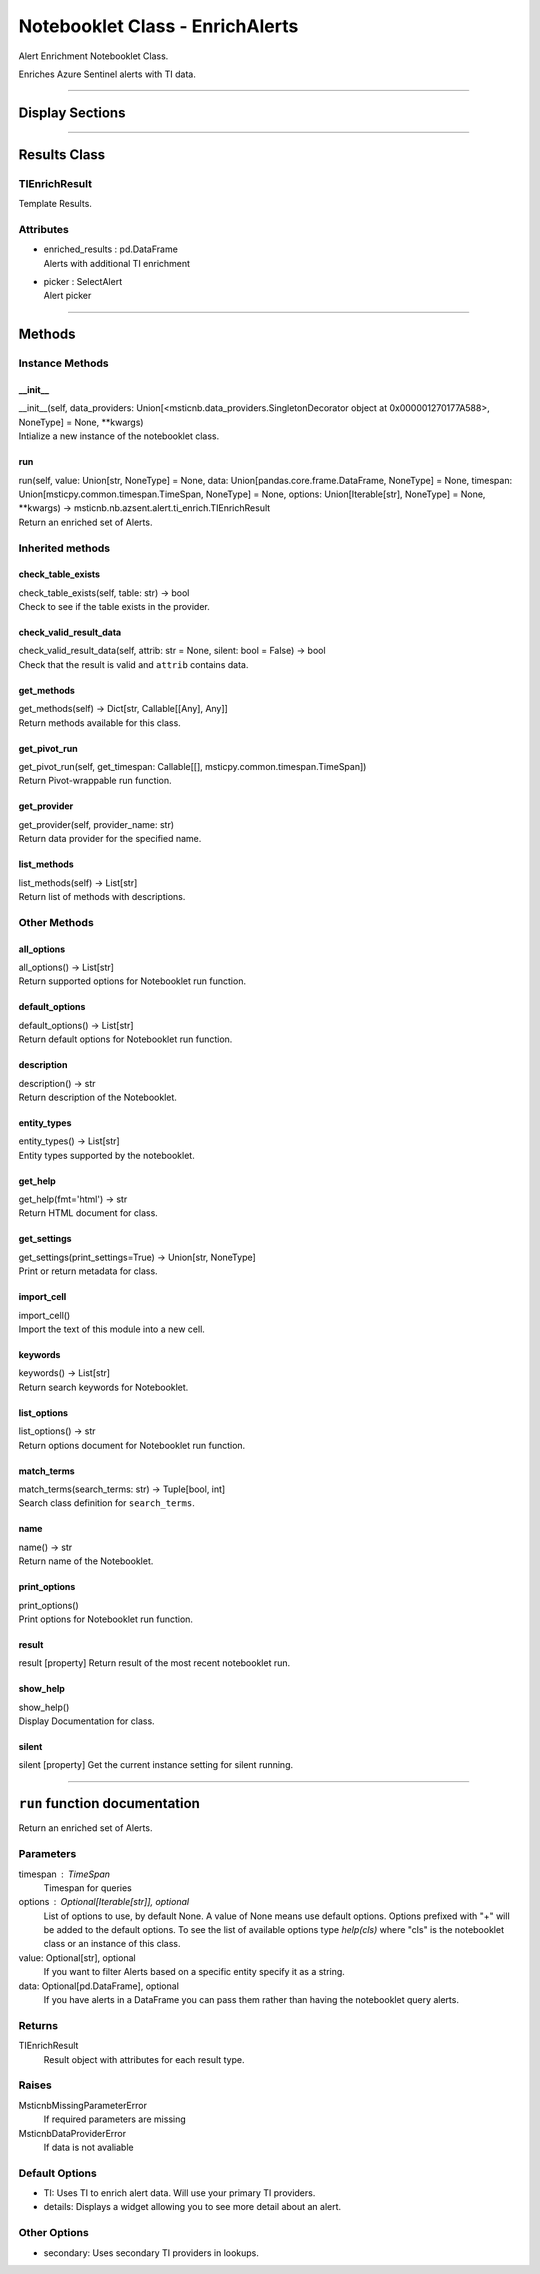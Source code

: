 Notebooklet Class - EnrichAlerts
================================

Alert Enrichment Notebooklet Class.

Enriches Azure Sentinel alerts with TI data.

--------------

Display Sections
----------------

--------------

Results Class
-------------

TIEnrichResult
~~~~~~~~~~~~~~

Template Results.

Attributes
~~~~~~~~~~

-  | enriched_results : pd.DataFrame
   | Alerts with additional TI enrichment

-  | picker : SelectAlert
   | Alert picker

--------------

Methods
-------

Instance Methods
~~~~~~~~~~~~~~~~

\__init_\_
^^^^^^^^^^

| \__init__(self, data_providers:
  Union[<msticnb.data_providers.SingletonDecorator object at
  0x000001270177A588>, NoneType] = None, \**kwargs)
| Intialize a new instance of the notebooklet class.

run
^^^

| run(self, value: Union[str, NoneType] = None, data:
  Union[pandas.core.frame.DataFrame, NoneType] = None, timespan:
  Union[msticpy.common.timespan.TimeSpan, NoneType] = None, options:
  Union[Iterable[str], NoneType] = None, \**kwargs) ->
  msticnb.nb.azsent.alert.ti_enrich.TIEnrichResult
| Return an enriched set of Alerts.

Inherited methods
~~~~~~~~~~~~~~~~~

check_table_exists
^^^^^^^^^^^^^^^^^^

| check_table_exists(self, table: str) -> bool
| Check to see if the table exists in the provider.

check_valid_result_data
^^^^^^^^^^^^^^^^^^^^^^^

| check_valid_result_data(self, attrib: str = None, silent: bool =
  False) -> bool
| Check that the result is valid and ``attrib`` contains data.

get_methods
^^^^^^^^^^^

| get_methods(self) -> Dict[str, Callable[[Any], Any]]
| Return methods available for this class.

get_pivot_run
^^^^^^^^^^^^^

| get_pivot_run(self, get_timespan: Callable[[],
  msticpy.common.timespan.TimeSpan])
| Return Pivot-wrappable run function.

get_provider
^^^^^^^^^^^^

| get_provider(self, provider_name: str)
| Return data provider for the specified name.

list_methods
^^^^^^^^^^^^

| list_methods(self) -> List[str]
| Return list of methods with descriptions.

Other Methods
~~~~~~~~~~~~~

all_options
^^^^^^^^^^^

| all_options() -> List[str]
| Return supported options for Notebooklet run function.

default_options
^^^^^^^^^^^^^^^

| default_options() -> List[str]
| Return default options for Notebooklet run function.

description
^^^^^^^^^^^

| description() -> str
| Return description of the Notebooklet.

entity_types
^^^^^^^^^^^^

| entity_types() -> List[str]
| Entity types supported by the notebooklet.

get_help
^^^^^^^^

| get_help(fmt='html') -> str
| Return HTML document for class.

get_settings
^^^^^^^^^^^^

| get_settings(print_settings=True) -> Union[str, NoneType]
| Print or return metadata for class.

import_cell
^^^^^^^^^^^

| import_cell()
| Import the text of this module into a new cell.

keywords
^^^^^^^^

| keywords() -> List[str]
| Return search keywords for Notebooklet.

list_options
^^^^^^^^^^^^

| list_options() -> str
| Return options document for Notebooklet run function.

match_terms
^^^^^^^^^^^

| match_terms(search_terms: str) -> Tuple[bool, int]
| Search class definition for ``search_terms``.

name
^^^^

| name() -> str
| Return name of the Notebooklet.

print_options
^^^^^^^^^^^^^

| print_options()
| Print options for Notebooklet run function.

result
^^^^^^

result [property] Return result of the most recent notebooklet run.

show_help
^^^^^^^^^

| show_help()
| Display Documentation for class.

silent
^^^^^^

silent [property] Get the current instance setting for silent running.

---------

``run`` function documentation
------------------------------

Return an enriched set of Alerts.


Parameters
~~~~~~~~~~


timespan : TimeSpan
    Timespan for queries

options : Optional[Iterable[str]], optional
    List of options to use, by default None.
    A value of None means use default options.
    Options prefixed with "+" will be added to the default options.
    To see the list of available options type `help(cls)` where
    "cls" is the notebooklet class or an instance of this class.

value: Optional[str], optional
    If you want to filter Alerts based on a specific entity specify
    it as a string.

data: Optional[pd.DataFrame], optional
    If you have alerts in a DataFrame you can pass them rather than
    having the notebooklet query alerts.


Returns
~~~~~~~


TIEnrichResult
    Result object with attributes for each result type.


Raises
~~~~~~


MsticnbMissingParameterError
    If required parameters are missing


MsticnbDataProviderError
    If data is not avaliable



Default Options
~~~~~~~~~~~~~~~

- TI: Uses TI to enrich alert data. Will use your primary TI providers.
- details: Displays a widget allowing you to see more detail about an alert.


Other Options
~~~~~~~~~~~~~

- secondary: Uses secondary TI providers in lookups.